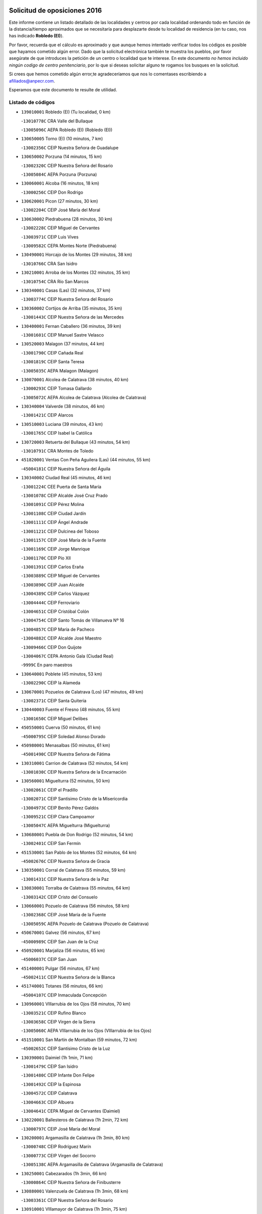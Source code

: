 

.. image:: logo.png
   :align: center

Solicitud de oposiciones 2016
======================================================

  
  
Este informe contiene un listado detallado de las localidades y centros por cada
localidad ordenando todo en función de la distancia/tiempo aproximados que se
necesitaría para desplazarte desde tu localidad de residencia (en tu caso,
nos has indicado **Robledo (El)**).

Por favor, recuerda que el cálculo es aproximado y que aunque hemos
intentado verificar todos los códigos es posible que hayamos cometido algún
error. Dado que la solicitud electrónica también te muestra los pueblos, por
favor asegúrate de que introduces la petición de un centro o localidad que
te interese. En este documento
*no hemos incluido ningún codigo de centro penitenciario*, por lo que si deseas
solicitar alguno te rogamos los busques en la solicitud.

Si crees que hemos cometido algún error,te agradeceríamos que nos lo comentases
escribiendo a afiliados@anpecr.com.

Esperamos que este documento te resulte de utilidad.



Listado de códigos
-------------------


- ``139010001`` Robledo (El)  (Tu localidad, 0 km)

  -``13010778C`` CRA Valle del Bullaque
    

  -``13005096C`` AEPA Robledo (El) (Robledo (El))
    

- ``130650005`` Torno (El)  (10 minutos, 7 km)

  -``13002356C`` CEIP Nuestra Señora de Guadalupe
    

- ``130650002`` Porzuna  (14 minutos, 15 km)

  -``13002320C`` CEIP Nuestra Señora del Rosario
    

  -``13005084C`` AEPA Porzuna (Porzuna)
    

- ``130060001`` Alcoba  (16 minutos, 18 km)

  -``13000256C`` CEIP Don Rodrigo
    

- ``130620001`` Picon  (27 minutos, 30 km)

  -``13002204C`` CEIP José María del Moral
    

- ``130630002`` Piedrabuena  (28 minutos, 30 km)

  -``13002228C`` CEIP Miguel de Cervantes
    

  -``13003971C`` CEIP Luis Vives
    

  -``13009582C`` CEPA Montes Norte (Piedrabuena)
    

- ``130490001`` Horcajo de los Montes  (29 minutos, 38 km)

  -``13010766C`` CRA San Isidro
    

- ``130210001`` Arroba de los Montes  (32 minutos, 35 km)

  -``13010754C`` CRA Río San Marcos
    

- ``130340001`` Casas (Las)  (32 minutos, 37 km)

  -``13003774C`` CEIP Nuestra Señora del Rosario
    

- ``130360002`` Cortijos de Arriba  (35 minutos, 35 km)

  -``13001443C`` CEIP Nuestra Señora de las Mercedes
    

- ``130400001`` Fernan Caballero  (36 minutos, 39 km)

  -``13001601C`` CEIP Manuel Sastre Velasco
    

- ``130520003`` Malagon  (37 minutos, 44 km)

  -``13001790C`` CEIP Cañada Real
    

  -``13001819C`` CEIP Santa Teresa
    

  -``13005035C`` AEPA Malagon (Malagon)
    

- ``130070001`` Alcolea de Calatrava  (38 minutos, 40 km)

  -``13000293C`` CEIP Tomasa Gallardo
    

  -``13005072C`` AEPA Alcolea de Calatrava (Alcolea de Calatrava)
    

- ``130340004`` Valverde  (38 minutos, 46 km)

  -``13001421C`` CEIP Alarcos
    

- ``130510003`` Luciana  (39 minutos, 43 km)

  -``13001765C`` CEIP Isabel la Católica
    

- ``130720003`` Retuerta del Bullaque  (43 minutos, 54 km)

  -``13010791C`` CRA Montes de Toledo
    

- ``451820001`` Ventas Con Peña Aguilera (Las)  (44 minutos, 55 km)

  -``45004181C`` CEIP Nuestra Señora del Águila
    

- ``130340002`` Ciudad Real  (45 minutos, 46 km)

  -``13001224C`` CEE Puerta de Santa María
    

  -``13001078C`` CEIP Alcalde José Cruz Prado
    

  -``13001091C`` CEIP Pérez Molina
    

  -``13001108C`` CEIP Ciudad Jardín
    

  -``13001111C`` CEIP Ángel Andrade
    

  -``13001121C`` CEIP Dulcinea del Toboso
    

  -``13001157C`` CEIP José María de la Fuente
    

  -``13001169C`` CEIP Jorge Manrique
    

  -``13001170C`` CEIP Pío XII
    

  -``13001391C`` CEIP Carlos Eraña
    

  -``13003889C`` CEIP Miguel de Cervantes
    

  -``13003890C`` CEIP Juan Alcaide
    

  -``13004389C`` CEIP Carlos Vázquez
    

  -``13004444C`` CEIP Ferroviario
    

  -``13004651C`` CEIP Cristóbal Colón
    

  -``13004754C`` CEIP Santo Tomás de Villanueva Nº 16
    

  -``13004857C`` CEIP María de Pacheco
    

  -``13004882C`` CEIP Alcalde José Maestro
    

  -``13009466C`` CEIP Don Quijote
    

  -``13004067C`` CEPA Antonio Gala (Ciudad Real)
    

  -``9999C`` En paro maestros
    

- ``130640001`` Poblete  (45 minutos, 53 km)

  -``13002290C`` CEIP la Alameda
    

- ``130670001`` Pozuelos de Calatrava (Los)  (47 minutos, 49 km)

  -``13002371C`` CEIP Santa Quiteria
    

- ``130440003`` Fuente el Fresno  (48 minutos, 55 km)

  -``13001650C`` CEIP Miguel Delibes
    

- ``450550001`` Cuerva  (50 minutos, 61 km)

  -``45000795C`` CEIP Soledad Alonso Dorado
    

- ``450980001`` Menasalbas  (50 minutos, 61 km)

  -``45001490C`` CEIP Nuestra Señora de Fátima
    

- ``130310001`` Carrion de Calatrava  (52 minutos, 54 km)

  -``13001030C`` CEIP Nuestra Señora de la Encarnación
    

- ``130560001`` Miguelturra  (52 minutos, 50 km)

  -``13002061C`` CEIP el Pradillo
    

  -``13002071C`` CEIP Santísimo Cristo de la Misericordia
    

  -``13004973C`` CEIP Benito Pérez Galdós
    

  -``13009521C`` CEIP Clara Campoamor
    

  -``13005047C`` AEPA Miguelturra (Miguelturra)
    

- ``130680001`` Puebla de Don Rodrigo  (52 minutos, 54 km)

  -``13002401C`` CEIP San Fermín
    

- ``451530001`` San Pablo de los Montes  (52 minutos, 64 km)

  -``45002676C`` CEIP Nuestra Señora de Gracia
    

- ``130350001`` Corral de Calatrava  (55 minutos, 59 km)

  -``13001431C`` CEIP Nuestra Señora de la Paz
    

- ``130830001`` Torralba de Calatrava  (55 minutos, 64 km)

  -``13003142C`` CEIP Cristo del Consuelo
    

- ``130660001`` Pozuelo de Calatrava  (56 minutos, 58 km)

  -``13002368C`` CEIP José María de la Fuente
    

  -``13005059C`` AEPA Pozuelo de Calatrava (Pozuelo de Calatrava)
    

- ``450670001`` Galvez  (56 minutos, 67 km)

  -``45000989C`` CEIP San Juan de la Cruz
    

- ``450920001`` Marjaliza  (56 minutos, 65 km)

  -``45006037C`` CEIP San Juan
    

- ``451400001`` Pulgar  (56 minutos, 67 km)

  -``45002411C`` CEIP Nuestra Señora de la Blanca
    

- ``451740001`` Totanes  (56 minutos, 66 km)

  -``45004107C`` CEIP Inmaculada Concepción
    

- ``130960001`` VIllarrubia de los Ojos  (58 minutos, 70 km)

  -``13003521C`` CEIP Rufino Blanco
    

  -``13003658C`` CEIP Virgen de la Sierra
    

  -``13005060C`` AEPA VIllarrubia de los Ojos (VIllarrubia de los Ojos)
    

- ``451510001`` San Martin de Montalban  (59 minutos, 72 km)

  -``45002652C`` CEIP Santísimo Cristo de la Luz
    

- ``130390001`` Daimiel  (1h 1min, 71 km)

  -``13001479C`` CEIP San Isidro
    

  -``13001480C`` CEIP Infante Don Felipe
    

  -``13001492C`` CEIP la Espinosa
    

  -``13004572C`` CEIP Calatrava
    

  -``13004663C`` CEIP Albuera
    

  -``13004641C`` CEPA Miguel de Cervantes (Daimiel)
    

- ``130220001`` Ballesteros de Calatrava  (1h 2min, 72 km)

  -``13000797C`` CEIP José María del Moral
    

- ``130200001`` Argamasilla de Calatrava  (1h 3min, 80 km)

  -``13000748C`` CEIP Rodríguez Marín
    

  -``13000773C`` CEIP Virgen del Socorro
    

  -``13005138C`` AEPA Argamasilla de Calatrava (Argamasilla de Calatrava)
    

- ``130250001`` Cabezarados  (1h 3min, 66 km)

  -``13000864C`` CEIP Nuestra Señora de Finibusterre
    

- ``130880001`` Valenzuela de Calatrava  (1h 3min, 68 km)

  -``13003361C`` CEIP Nuestra Señora del Rosario
    

- ``130910001`` VIllamayor de Calatrava  (1h 3min, 75 km)

  -``13003403C`` CEIP Inocente Martín
    

- ``450960002`` Mazarambroz  (1h 3min, 78 km)

  -``45001477C`` CEIP Nuestra Señora del Sagrario
    

- ``451160001`` Noez  (1h 3min, 74 km)

  -``45001945C`` CEIP Santísimo Cristo de la Salud
    

- ``130130001`` Almagro  (1h 4min, 71 km)

  -``13000402C`` CEIP Miguel de Cervantes Saavedra
    

  -``13000414C`` CEIP Diego de Almagro
    

  -``13004377C`` CEIP Paseo Viejo de la Florida
    

  -``13010811C`` AEPA Almagro (Almagro)
    

- ``451090001`` Navahermosa  (1h 4min, 78 km)

  -``45001763C`` CEIP San Miguel Arcángel
    

  -``45010341C`` CEPA la Raña (Navahermosa)
    

- ``451770001`` Urda  (1h 4min, 78 km)

  -``45004132C`` CEIP Santo Cristo
    

- ``130010001`` Abenojar  (1h 6min, 67 km)

  -``13000013C`` CEIP Nuestra Señora de la Encarnación
    

- ``130090001`` Aldea del Rey  (1h 6min, 75 km)

  -``13000311C`` CEIP Maestro Navas
    

- ``452000005`` Yebenes (Los)  (1h 6min, 72 km)

  -``45004478C`` CEIP San José de Calasanz
    

  -``45012050C`` AEPA Yebenes (Los) (Yebenes (Los))
    

- ``450830001`` Layos  (1h 7min, 80 km)

  -``45001210C`` CEIP María Magdalena
    

- ``451330001`` Polan  (1h 7min, 81 km)

  -``45002241C`` CEIP José María Corcuera
    

  -``45012141C`` AEPA Polan (Polan)
    

- ``130730001`` Saceruela  (1h 8min, 80 km)

  -``13002800C`` CEIP Virgen de las Cruces
    

- ``450010001`` Ajofrin  (1h 8min, 83 km)

  -``45000011C`` CEIP Jacinto Guerrero
    

- ``451630002`` Sonseca  (1h 8min, 82 km)

  -``45002883C`` CEIP San Juan Evangelista
    

  -``45012074C`` CEIP Peñamiel
    

  -``45005926C`` CEPA Cum Laude (Sonseca)
    

- ``130450001`` Granatula de Calatrava  (1h 9min, 80 km)

  -``13001662C`` CEIP Nuestra Señora Oreto y Zuqueca
    

- ``130500001`` Labores (Las)  (1h 9min, 83 km)

  -``13001753C`` CEIP San José de Calasanz
    

- ``130710004`` Puertollano  (1h 10min, 85 km)

  -``13002459C`` CEIP Vicente Aleixandre
    

  -``13002472C`` CEIP Cervantes
    

  -``13002484C`` CEIP Calderón de la Barca
    

  -``13002502C`` CEIP Menéndez Pelayo
    

  -``13002538C`` CEIP Miguel de Unamuno
    

  -``13002541C`` CEIP Giner de los Ríos
    

  -``13002551C`` CEIP Gonzalo de Berceo
    

  -``13002563C`` CEIP Ramón y Cajal
    

  -``13002587C`` CEIP Doctor Limón
    

  -``13002599C`` CEIP Severo Ochoa
    

  -``13003646C`` CEIP Juan Ramón Jiménez
    

  -``13004274C`` CEIP David Jiménez Avendaño
    

  -``13004286C`` CEIP Ángel Andrade
    

  -``13004407C`` CEIP Enrique Tierno Galván
    

  -``13004213C`` CEPA Antonio Machado (Puertollano)
    

- ``130230001`` Bolaños de Calatrava  (1h 10min, 77 km)

  -``13000803C`` CEIP Fernando III el Santo
    

  -``13000815C`` CEIP Arzobispo Calzado
    

  -``13003786C`` CEIP Virgen del Monte
    

  -``13004936C`` CEIP Molino de Viento
    

  -``13010821C`` AEPA Bolaños de Calatrava (Bolaños de Calatrava)
    

- ``451240002`` Orgaz  (1h 10min, 82 km)

  -``45002093C`` CEIP Conde de Orgaz
    

- ``130180001`` Arenas de San Juan  (1h 11min, 83 km)

  -``13000694C`` CEIP San Bernabé
    

- ``450700001`` Guadamur  (1h 11min, 86 km)

  -``45001040C`` CEIP Nuestra Señora de la Natividad
    

- ``130150001`` Almodovar del Campo  (1h 12min, 89 km)

  -``13000505C`` CEIP Maestro Juan de Ávila
    

  -``13000517C`` CEIP Virgen del Carmen
    

  -``13005126C`` AEPA Almodovar del Campo (Almodovar del Campo)
    

- ``130580001`` Moral de Calatrava  (1h 12min, 88 km)

  -``13002113C`` CEIP Agustín Sanz
    

  -``13004869C`` CEIP Manuel Clemente
    

  -``13010985C`` AEPA Moral de Calatrava (Moral de Calatrava)
    

- ``450160001`` Arges  (1h 12min, 83 km)

  -``45000278C`` CEIP Tirso de Molina
    

  -``45011781C`` CEIP Miguel de Cervantes
    

- ``450900001`` Manzaneque  (1h 12min, 84 km)

  -``45001398C`` CEIP Álvarez de Toledo
    

- ``130700001`` Puerto Lapice  (1h 14min, 90 km)

  -``13002435C`` CEIP Juan Alcaide
    

- ``450230001`` Burguillos de Toledo  (1h 14min, 92 km)

  -``45000357C`` CEIP Victorio Macho
    

- ``130270001`` Calzada de Calatrava  (1h 15min, 82 km)

  -``13000888C`` CEIP Santa Teresa de Jesús
    

  -``13000891C`` CEIP Ignacio de Loyola
    

  -``13005141C`` AEPA Calzada de Calatrava (Calzada de Calatrava)
    

- ``450520001`` Cobisa  (1h 15min, 86 km)

  -``45000692C`` CEIP Cardenal Tavera
    

  -``45011793C`` CEIP Gloria Fuertes
    

- ``451360001`` Puebla de Montalban (La)  (1h 15min, 92 km)

  -``45002330C`` CEIP Fernando de Rojas
    

  -``45005941C`` AEPA Puebla de Montalban (La) (Puebla de Montalban (La))
    

- ``130530003`` Manzanares  (1h 16min, 97 km)

  -``13001923C`` CEIP Divina Pastora
    

  -``13001935C`` CEIP Altagracia
    

  -``13003853C`` CEIP la Candelaria
    

  -``13004390C`` CEIP Enrique Tierno Galván
    

  -``13004079C`` CEPA San Blas (Manzanares)
    

- ``130970001`` VIllarta de San Juan  (1h 16min, 90 km)

  -``13003555C`` CEIP Nuestra Señora de la Paz
    

- ``130020001`` Agudo  (1h 18min, 83 km)

  -``13000025C`` CEIP Virgen de la Estrella
    

- ``451900001`` VIllaminaya  (1h 18min, 94 km)

  -``45004338C`` CEIP Santo Domingo de Silos
    

- ``139040001`` Llanos del Caudillo  (1h 19min, 107 km)

  -``13003749C`` CEIP el Oasis
    

- ``451070001`` Nambroca  (1h 19min, 99 km)

  -``45001726C`` CEIP la Fuente
    

- ``451680001`` Toledo  (1h 20min, 91 km)

  -``45005574C`` CEE Ciudad de Toledo
    

  -``45003383C`` CEIP la Candelaria
    

  -``45003401C`` CEIP Ángel del Alcázar
    

  -``45003644C`` CEIP Fábrica de Armas
    

  -``45003668C`` CEIP Santa Teresa
    

  -``45003929C`` CEIP Jaime de Foxa
    

  -``45003942C`` CEIP Alfonso Vi
    

  -``45004806C`` CEIP Garcilaso de la Vega
    

  -``45004818C`` CEIP Gómez Manrique
    

  -``45004843C`` CEIP Ciudad de Nara
    

  -``45004892C`` CEIP San Lucas y María
    

  -``45004971C`` CEIP Juan de Padilla
    

  -``45005203C`` CEIP Escultor Alberto Sánchez
    

  -``45005239C`` CEIP Gregorio Marañón
    

  -``45005318C`` CEIP Ciudad de Aquisgrán
    

  -``45010296C`` CEIP Europa
    

  -``45010302C`` CEIP Valparaíso
    

  -``45004946C`` CEPA Gustavo Adolfo Bécquer (Toledo)
    

  -``45005641C`` CEPA Polígono (Toledo)
    

- ``451710001`` Torre de Esteban Hambran (La)  (1h 20min, 91 km)

  -``45004016C`` CEIP Juan Aguado
    

- ``130870002`` Consolacion  (1h 21min, 111 km)

  -``13003348C`` CEIP Virgen de Consolación
    

- ``130480001`` Hinojosas de Calatrava  (1h 21min, 98 km)

  -``13004912C`` CRA Valle de Alcudia
    

- ``130540001`` Membrilla  (1h 21min, 103 km)

  -``13001996C`` CEIP Virgen del Espino
    

  -``13002009C`` CEIP San José de Calasanz
    

  -``13005102C`` AEPA Membrilla (Membrilla)
    

- ``130860001`` Valdemanco del Esteras  (1h 21min, 90 km)

  -``13003208C`` CEIP Virgen del Valle
    

- ``450530001`` Consuegra  (1h 21min, 97 km)

  -``45000710C`` CEIP Santísimo Cristo de la Vera Cruz
    

  -``45000722C`` CEIP Miguel de Cervantes
    

  -``45004880C`` CEPA Castillo de Consuegra (Consuegra)
    

- ``451060001`` Mora  (1h 21min, 94 km)

  -``45001623C`` CEIP José Ramón Villa
    

  -``45001672C`` CEIP Fernando Martín
    

  -``45010466C`` AEPA Mora (Mora)
    

- ``450120001`` Almonacid de Toledo  (1h 22min, 95 km)

  -``45000187C`` CEIP Virgen de la Oliva
    

- ``450940001`` Mascaraque  (1h 22min, 98 km)

  -``45001441C`` CEIP Juan de Padilla
    

- ``130240001`` Brazatortas  (1h 23min, 103 km)

  -``13000839C`` CEIP Cervantes
    

- ``130470001`` Herencia  (1h 23min, 102 km)

  -``13001698C`` CEIP Carrasco Alcalde
    

  -``13005023C`` AEPA Herencia (Herencia)
    

- ``450620001`` Escalonilla  (1h 23min, 100 km)

  -``45000904C`` CEIP Sagrados Corazones
    

- ``451120001`` Navalmorales (Los)  (1h 23min, 99 km)

  -``45001805C`` CEIP San Francisco
    

- ``450190003`` Perdices (Las)  (1h 24min, 108 km)

  -``45011771C`` CEIP Pintor Tomás Camarero
    

- ``450240001`` Burujon  (1h 25min, 101 km)

  -``45000369C`` CEIP Juan XXIII
    

- ``451130002`` Navalucillos (Los)  (1h 25min, 101 km)

  -``45001854C`` CEIP Nuestra Señora de las Saleras
    

- ``450870001`` Madridejos  (1h 26min, 110 km)

  -``45012062C`` CEE Mingoliva
    

  -``45001313C`` CEIP Garcilaso de la Vega
    

  -``45005185C`` CEIP Santa Ana
    

  -``45010478C`` AEPA Madridejos (Madridejos)
    

- ``130790001`` Solana (La)  (1h 26min, 112 km)

  -``13002927C`` CEIP Sagrado Corazón
    

  -``13002939C`` CEIP Romero Peña
    

  -``13002940C`` CEIP el Santo
    

  -``13004833C`` CEIP el Humilladero
    

  -``13004894C`` CEIP Javier Paulino Pérez
    

  -``13010912C`` CEIP la Moheda
    

  -``13011001C`` CEIP Federico Romero
    

- ``450190001`` Bargas  (1h 26min, 110 km)

  -``45000308C`` CEIP Santísimo Cristo de la Sala
    

- ``450370001`` Carpio de Tajo (El)  (1h 26min, 102 km)

  -``45000515C`` CEIP Nuestra Señora de Ronda
    

- ``451220001`` Olias del Rey  (1h 26min, 111 km)

  -``45002044C`` CEIP Pedro Melendo García
    

- ``451870001`` VIllafranca de los Caballeros  (1h 26min, 108 km)

  -``45004296C`` CEIP Miguel de Cervantes
    

- ``130870001`` Valdepeñas  (1h 27min, 106 km)

  -``13010948C`` CEE María Luisa Navarro Margati
    

  -``13003211C`` CEIP Jesús Baeza
    

  -``13003221C`` CEIP Lorenzo Medina
    

  -``13003233C`` CEIP Jesús Castillo
    

  -``13003245C`` CEIP Lucero
    

  -``13003257C`` CEIP Luis Palacios
    

  -``13004006C`` CEIP Maestro Juan Alcaide
    

  -``13004225C`` CEPA Francisco de Quevedo (Valdepeñas)
    

- ``130110001`` Almaden  (1h 27min, 110 km)

  -``13000359C`` CEIP Jesús Nazareno
    

  -``13000360C`` CEIP Hijos de Obreros
    

  -``13004298C`` CEPA Almaden (Almaden)
    

- ``450340001`` Camuñas  (1h 27min, 112 km)

  -``45000485C`` CEIP Cardenal Cisneros
    

- ``451520001`` San Martin de Pusa  (1h 27min, 100 km)

  -``45013871C`` CRA Río Pusa
    

- ``451750001`` Turleque  (1h 27min, 105 km)

  -``45004119C`` CEIP Fernán González
    

- ``130190001`` Argamasilla de Alba  (1h 28min, 124 km)

  -``13000700C`` CEIP Divino Maestro
    

  -``13000712C`` CEIP Nuestra Señora de Peñarroya
    

  -``13003831C`` CEIP Azorín
    

  -``13005151C`` AEPA Argamasilla de Alba (Argamasilla de Alba)
    

- ``130740001`` San Carlos del Valle  (1h 29min, 123 km)

  -``13002824C`` CEIP San Juan Bosco
    

- ``450690001`` Gerindote  (1h 29min, 106 km)

  -``45001039C`` CEIP San José
    

- ``450030001`` Albarreal de Tajo  (1h 30min, 108 km)

  -``45000035C`` CEIP Benjamín Escalonilla
    

- ``450360001`` Carmena  (1h 30min, 106 km)

  -``45000503C`` CEIP Cristo de la Cueva
    

- ``451020002`` Mocejon  (1h 30min, 115 km)

  -``45001544C`` CEIP Miguel de Cervantes
    

  -``45012049C`` AEPA Mocejon (Mocejon)
    

- ``451470001`` Rielves  (1h 30min, 116 km)

  -``45002551C`` CEIP Maximina Felisa Gómez Aguero
    

- ``130380001`` Chillon  (1h 31min, 112 km)

  -``13001467C`` CEIP Nuestra Señora del Castillo
    

- ``130050003`` Cinco Casas  (1h 31min, 108 km)

  -``13012052C`` CRA Alciares
    

- ``450250001`` Cabañas de la Sagra  (1h 31min, 119 km)

  -``45000370C`` CEIP San Isidro Labrador
    

- ``450320001`` Camarenilla  (1h 31min, 119 km)

  -``45000451C`` CEIP Nuestra Señora del Rosario
    

- ``450950001`` Mata (La)  (1h 31min, 108 km)

  -``45001453C`` CEIP Severo Ochoa
    

- ``451890001`` VIllamiel de Toledo  (1h 31min, 109 km)

  -``45004326C`` CEIP Nuestra Señora de la Redonda
    

- ``451960002`` VIllaseca de la Sagra  (1h 31min, 118 km)

  -``45004429C`` CEIP Virgen de las Angustias
    

- ``450180001`` Barcience  (1h 32min, 121 km)

  -``45010405C`` CEIP Santa María la Blanca
    

- ``450770001`` Huecas  (1h 32min, 120 km)

  -``45001118C`` CEIP Gregorio Marañón
    

- ``450880001`` Magan  (1h 32min, 120 km)

  -``45001349C`` CEIP Santa Marina
    

- ``450890002`` Malpica de Tajo  (1h 32min, 112 km)

  -``45001374C`` CEIP Fulgencio Sánchez Cabezudo
    

- ``451930001`` VIllanueva de Bogas  (1h 32min, 106 km)

  -``45004375C`` CEIP Santa Ana
    

- ``452040001`` Yunclillos  (1h 32min, 115 km)

  -``45004594C`` CEIP Nuestra Señora de la Salud
    

- ``130820002`` Tomelloso  (1h 33min, 132 km)

  -``13004080C`` CEE Ponce de León
    

  -``13003038C`` CEIP Miguel de Cervantes
    

  -``13003041C`` CEIP José María del Moral
    

  -``13003051C`` CEIP Carmelo Cortés
    

  -``13003075C`` CEIP Doña Crisanta
    

  -``13003087C`` CEIP José Antonio
    

  -``13003762C`` CEIP San José de Calasanz
    

  -``13003981C`` CEIP Embajadores
    

  -``13003993C`` CEIP San Isidro
    

  -``13004109C`` CEIP San Antonio
    

  -``13004328C`` CEIP Almirante Topete
    

  -``13004948C`` CEIP Virgen de las Viñas
    

  -``13009478C`` CEIP Felix Grande
    

  -``13004559C`` CEPA Simienza (Tomelloso)
    

- ``451730001`` Torrijos  (1h 33min, 108 km)

  -``45004053C`` CEIP Villa de Torrijos
    

  -``45011835C`` CEIP Lazarillo de Tormes
    

  -``45005276C`` CEPA Teresa Enríquez (Torrijos)
    

- ``130770001`` Santa Cruz de Mudela  (1h 34min, 112 km)

  -``13002851C`` CEIP Cervantes
    

  -``13010869C`` AEPA Santa Cruz de Mudela (Santa Cruz de Mudela)
    

- ``130980008`` VIso del Marques  (1h 34min, 112 km)

  -``13003634C`` CEIP Nuestra Señora del Valle
    

- ``452030001`` Yuncler  (1h 34min, 125 km)

  -``45004582C`` CEIP Remigio Laín
    

- ``130100001`` Alhambra  (1h 35min, 131 km)

  -``13000323C`` CEIP Nuestra Señora de Fátima
    

- ``450150001`` Arcicollar  (1h 35min, 125 km)

  -``45000254C`` CEIP San Blas
    

- ``450390001`` Carriches  (1h 35min, 111 km)

  -``45000540C`` CEIP Doctor Cesar González Gómez
    

- ``451880001`` VIllaluenga de la Sagra  (1h 35min, 125 km)

  -``45004302C`` CEIP Juan Palarea
    

- ``451910001`` VIllamuelas  (1h 35min, 112 km)

  -``45004341C`` CEIP Santa María Magdalena
    

- ``130050002`` Alcazar de San Juan  (1h 36min, 121 km)

  -``13000104C`` CEIP el Santo
    

  -``13000116C`` CEIP Juan de Austria
    

  -``13000128C`` CEIP Jesús Ruiz de la Fuente
    

  -``13000131C`` CEIP Santa Clara
    

  -``13003828C`` CEIP Alces
    

  -``13004092C`` CEIP Pablo Ruiz Picasso
    

  -``13004870C`` CEIP Gloria Fuertes
    

  -``13010900C`` CEIP Jardín de Arena
    

  -``13004055C`` CEPA Enrique Tierno Galván (Alcazar de San Juan)
    

- ``130160001`` Almuradiel  (1h 36min, 118 km)

  -``13000633C`` CEIP Santiago Apóstol
    

- ``450460001`` Cebolla  (1h 36min, 117 km)

  -``45000621C`` CEIP Nuestra Señora de la Antigua
    

- ``450660001`` Fuensalida  (1h 36min, 125 km)

  -``45000977C`` CEIP Tomás Romojaro
    

  -``45011801C`` CEIP Condes de Fuensalida
    

  -``45011719C`` AEPA Fuensalida (Fuensalida)
    

- ``450780001`` Huerta de Valdecarabanos  (1h 36min, 118 km)

  -``45001121C`` CEIP Virgen del Rosario de Pastores
    

- ``451450001`` Recas  (1h 36min, 125 km)

  -``45002536C`` CEIP Cesar Cabañas Caballero
    

- ``451660001`` Tembleque  (1h 36min, 133 km)

  -``45003361C`` CEIP Antonia González
    

- ``451080001`` Nava de Ricomalillo (La)  (1h 37min, 99 km)

  -``45010430C`` CRA Montes de Toledo
    

- ``451190001`` Numancia de la Sagra  (1h 37min, 132 km)

  -``45001970C`` CEIP Santísimo Cristo de la Misericordia
    

- ``451580001`` Santa Olalla  (1h 37min, 118 km)

  -``45002779C`` CEIP Nuestra Señora de la Piedad
    

- ``450510001`` Cobeja  (1h 38min, 131 km)

  -``45000680C`` CEIP San Juan Bautista
    

- ``450580001`` Domingo Perez  (1h 38min, 119 km)

  -``45011756C`` CRA Campos de Castilla
    

- ``450850001`` Lominchar  (1h 38min, 131 km)

  -``45001234C`` CEIP Ramón y Cajal
    

- ``451180001`` Noves  (1h 38min, 130 km)

  -``45001969C`` CEIP Nuestra Señora de la Monjia
    

- ``459010001`` Santo Domingo-Caudilla  (1h 38min, 113 km)

  -``45004144C`` CEIP Santa Ana
    

- ``451850001`` VIllacañas  (1h 38min, 131 km)

  -``45004259C`` CEIP Santa Bárbara
    

  -``45010338C`` AEPA VIllacañas (VIllacañas)
    

- ``452050001`` Yuncos  (1h 38min, 130 km)

  -``45004600C`` CEIP Nuestra Señora del Consuelo
    

  -``45010511C`` CEIP Guillermo Plaza
    

  -``45012104C`` CEIP Villa de Yuncos
    

- ``130100002`` Pozo de la Serna  (1h 39min, 123 km)

  -``13000335C`` CEIP Sagrado Corazón
    

- ``450310001`` Camarena  (1h 39min, 129 km)

  -``45000448C`` CEIP María del Mar
    

  -``45011975C`` CEIP Alonso Rodríguez
    

- ``451490001`` Romeral (El)  (1h 39min, 138 km)

  -``45002627C`` CEIP Silvano Cirujano
    

- ``451970001`` VIllasequilla  (1h 39min, 125 km)

  -``45004442C`` CEIP San Isidro Labrador
    

- ``130320001`` Carrizosa  (1h 40min, 141 km)

  -``13001054C`` CEIP Virgen del Salido
    

- ``450140001`` Añover de Tajo  (1h 40min, 132 km)

  -``45000230C`` CEIP Conde de Mayalde
    

- ``450480001`` Cerralbos (Los)  (1h 40min, 121 km)

  -``45011768C`` CRA Entrerríos
    

- ``451340001`` Portillo de Toledo  (1h 40min, 126 km)

  -``45002251C`` CEIP Conde de Ruiseñada
    

- ``130280002`` Campo de Criptana  (1h 41min, 129 km)

  -``13000943C`` CEIP Virgen de la Paz
    

  -``13000955C`` CEIP Virgen de Criptana
    

  -``13000967C`` CEIP Sagrado Corazón
    

  -``13003968C`` CEIP Domingo Miras
    

  -``13005011C`` AEPA Campo de Criptana (Campo de Criptana)
    

- ``130850001`` Torrenueva  (1h 41min, 121 km)

  -``13003181C`` CEIP Santiago el Mayor
    

- ``450040001`` Alcabon  (1h 41min, 116 km)

  -``45000047C`` CEIP Nuestra Señora de la Aurora
    

- ``450560001`` Chozas de Canales  (1h 41min, 134 km)

  -``45000801C`` CEIP Santa María Magdalena
    

- ``450910001`` Maqueda  (1h 41min, 137 km)

  -``45001416C`` CEIP Don Álvaro de Luna
    

- ``451410001`` Quero  (1h 41min, 123 km)

  -``45002421C`` CEIP Santiago Cabañas
    

- ``452010001`` Yeles  (1h 41min, 138 km)

  -``45004533C`` CEIP San Antonio
    

- ``450060001`` Alcaudete de la Jara  (1h 42min, 124 km)

  -``45000096C`` CEIP Rufino Mansi
    

- ``450330001`` Campillo de la Jara (El)  (1h 42min, 99 km)

  -``45006271C`` CRA la Jara
    

- ``450810008`` Señorio de Illescas (El)  (1h 42min, 138 km)

  -``45012190C`` CEIP el Greco
    

- ``450710001`` Guardia (La)  (1h 43min, 144 km)

  -``45001052C`` CEIP Valentín Escobar
    

- ``450810001`` Illescas  (1h 43min, 138 km)

  -``45001167C`` CEIP Martín Chico
    

  -``45005343C`` CEIP la Constitución
    

  -``45010454C`` CEIP Ilarcuris
    

  -``45011999C`` CEIP Clara Campoamor
    

  -``45005914C`` CEPA Pedro Gumiel (Illescas)
    

- ``451280001`` Pantoja  (1h 43min, 136 km)

  -``45002196C`` CEIP Marqueses de Manzanedo
    

- ``451370001`` Pueblanueva (La)  (1h 43min, 128 km)

  -``45002366C`` CEIP San Isidro
    

- ``451860001`` VIlla de Don Fadrique (La)  (1h 43min, 141 km)

  -``45004284C`` CEIP Ramón y Cajal
    

- ``452020001`` Yepes  (1h 43min, 124 km)

  -``45004557C`` CEIP Rafael García Valiño
    

- ``130930001`` VIllanueva de los Infantes  (1h 44min, 144 km)

  -``13003440C`` CEIP Arqueólogo García Bellido
    

  -``13005175C`` CEPA Miguel de Cervantes (VIllanueva de los Infantes)
    

- ``450470001`` Cedillo del Condado  (1h 44min, 136 km)

  -``45000631C`` CEIP Nuestra Señora de la Natividad
    

- ``451270001`` Palomeque  (1h 44min, 136 km)

  -``45002184C`` CEIP San Juan Bautista
    

- ``451430001`` Quismondo  (1h 44min, 144 km)

  -``45002512C`` CEIP Pedro Zamorano
    

- ``130030001`` Alamillo  (1h 45min, 129 km)

  -``13012258C`` CRA Alamillo
    

- ``130080001`` Alcubillas  (1h 45min, 131 km)

  -``13000301C`` CEIP Nuestra Señora del Rosario
    

- ``451570003`` Santa Cruz del Retamar  (1h 45min, 134 km)

  -``45002767C`` CEIP Nuestra Señora de la Paz
    

- ``139020001`` Ruidera  (1h 46min, 149 km)

  -``13000736C`` CEIP Juan Aguilar Molina
    

- ``450020001`` Alameda de la Sagra  (1h 46min, 138 km)

  -``45000023C`` CEIP Nuestra Señora de la Asunción
    

- ``451830001`` Ventas de Retamosa (Las)  (1h 46min, 131 km)

  -``45004201C`` CEIP Santiago Paniego
    

- ``450380001`` Carranque  (1h 47min, 149 km)

  -``45000527C`` CEIP Guadarrama
    

  -``45012098C`` CEIP Villa de Materno
    

- ``450640001`` Esquivias  (1h 47min, 143 km)

  -``45000931C`` CEIP Miguel de Cervantes
    

  -``45011963C`` CEIP Catalina de Palacios
    

- ``451760001`` Ugena  (1h 47min, 142 km)

  -``45004120C`` CEIP Miguel de Cervantes
    

  -``45011847C`` CEIP Tres Torres
    

- ``451990001`` VIso de San Juan (El)  (1h 47min, 138 km)

  -``45004466C`` CEIP Fernando de Alarcón
    

  -``45011987C`` CEIP Miguel Delibes
    

- ``130420001`` Fuencaliente  (1h 48min, 141 km)

  -``13001625C`` CEIP Nuestra Señora de los Baños
    

- ``450200001`` Belvis de la Jara  (1h 48min, 132 km)

  -``45000311C`` CEIP Fernando Jiménez de Gregorio
    

- ``450400001`` Casar de Escalona (El)  (1h 48min, 130 km)

  -``45000552C`` CEIP Nuestra Señora de Hortum Sancho
    

- ``450500001`` Ciruelos  (1h 48min, 143 km)

  -``45000679C`` CEIP Santísimo Cristo de la Misericordia
    

- ``450760001`` Hormigos  (1h 48min, 148 km)

  -``45001091C`` CEIP Virgen de la Higuera
    

- ``450450001`` Cazalegas  (1h 49min, 133 km)

  -``45000606C`` CEIP Miguel de Cervantes
    

- ``450840001`` Lillo  (1h 49min, 135 km)

  -``45001222C`` CEIP Marcelino Murillo
    

- ``450210001`` Borox  (1h 50min, 148 km)

  -``45000321C`` CEIP Nuestra Señora de la Salud
    

- ``451230001`` Ontigola  (1h 50min, 142 km)

  -``45002056C`` CEIP Virgen del Rosario
    

- ``130370001`` Cozar  (1h 51min, 140 km)

  -``13001455C`` CEIP Santísimo Cristo de la Veracruz
    

- ``450410001`` Casarrubios del Monte  (1h 51min, 148 km)

  -``45000576C`` CEIP San Juan de Dios
    

- ``450590001`` Dosbarrios  (1h 51min, 133 km)

  -``45000862C`` CEIP San Isidro Labrador
    

- ``450610001`` Escalona  (1h 51min, 149 km)

  -``45000898C`` CEIP Inmaculada Concepción
    

- ``451010001`` Miguel Esteban  (1h 51min, 138 km)

  -``45001532C`` CEIP Cervantes
    

- ``130330001`` Castellar de Santiago  (1h 52min, 138 km)

  -``13001066C`` CEIP San Juan de Ávila
    

- ``130780001`` Socuellamos  (1h 52min, 165 km)

  -``13002873C`` CEIP Gerardo Martínez
    

  -``13002885C`` CEIP el Coso
    

  -``13004316C`` CEIP Carmen Arias
    

  -``13005163C`` AEPA Socuellamos (Socuellamos)
    

- ``130890002`` VIllahermosa  (1h 52min, 156 km)

  -``13003385C`` CEIP San Agustín
    

- ``450720001`` Herencias (Las)  (1h 52min, 137 km)

  -``45001064C`` CEIP Vera Cruz
    

- ``450720002`` Membrillo (El)  (1h 52min, 135 km)

  -``45005124C`` CEIP Ortega Pérez
    

- ``451210001`` Ocaña  (1h 52min, 137 km)

  -``45002020C`` CEIP San José de Calasanz
    

  -``45012177C`` CEIP Pastor Poeta
    

  -``45005631C`` CEPA Gutierre de Cárdenas (Ocaña)
    

- ``451350001`` Puebla de Almoradiel (La)  (1h 52min, 150 km)

  -``45002287C`` CEIP Ramón y Cajal
    

  -``45012153C`` AEPA Puebla de Almoradiel (La) (Puebla de Almoradiel (La))
    

- ``130610001`` Pedro Muñoz  (1h 53min, 168 km)

  -``13002162C`` CEIP María Luisa Cañas
    

  -``13002174C`` CEIP Nuestra Señora de los Ángeles
    

  -``13004331C`` CEIP Maestro Juan de Ávila
    

  -``13011011C`` CEIP Hospitalillo
    

  -``13010808C`` AEPA Pedro Muñoz (Pedro Muñoz)
    

- ``451610003`` Seseña  (1h 53min, 150 km)

  -``45002809C`` CEIP Gabriel Uriarte
    

  -``45010442C`` CEIP Sisius
    

  -``45011823C`` CEIP Juan Carlos I
    

- ``451610004`` Seseña Nuevo  (1h 53min, 150 km)

  -``45002810C`` CEIP Fernando de Rojas
    

  -``45010363C`` CEIP Gloria Fuertes
    

  -``45011951C`` CEIP el Quiñón
    

  -``45010399C`` CEPA Seseña Nuevo (Seseña Nuevo)
    

- ``451650006`` Talavera de la Reina  (1h 54min, 138 km)

  -``45005811C`` CEE Bios
    

  -``45002950C`` CEIP Federico García Lorca
    

  -``45002986C`` CEIP Santa María
    

  -``45003139C`` CEIP Nuestra Señora del Prado
    

  -``45003140C`` CEIP Fray Hernando de Talavera
    

  -``45003152C`` CEIP San Ildefonso
    

  -``45003164C`` CEIP San Juan de Dios
    

  -``45004624C`` CEIP Hernán Cortés
    

  -``45004831C`` CEIP José Bárcena
    

  -``45004855C`` CEIP Antonio Machado
    

  -``45005197C`` CEIP Pablo Iglesias
    

  -``45013583C`` CEIP Bartolomé Nicolau
    

  -``45004958C`` CEPA Río Tajo (Talavera de la Reina)
    

- ``450130001`` Almorox  (1h 54min, 156 km)

  -``45000229C`` CEIP Silvano Cirujano
    

- ``451540001`` San Roman de los Montes  (1h 54min, 144 km)

  -``45010417C`` CEIP Nuestra Señora del Buen Camino
    

- ``451670001`` Toboso (El)  (1h 54min, 147 km)

  -``45003371C`` CEIP Miguel de Cervantes
    

- ``130570001`` Montiel  (1h 55min, 158 km)

  -``13002095C`` CEIP Gutiérrez de la Vega
    

- ``451800001`` Valmojado  (1h 55min, 139 km)

  -``45004168C`` CEIP Santo Domingo de Guzmán
    

  -``45012165C`` AEPA Valmojado (Valmojado)
    

- ``450410002`` Calypo Fado  (1h 56min, 149 km)

  -``45010375C`` CEIP Calypo
    

- ``450540001`` Corral de Almaguer  (1h 56min, 156 km)

  -``45000783C`` CEIP Nuestra Señora de la Muela
    

- ``130840001`` Torre de Juan Abad  (1h 57min, 148 km)

  -``13003178C`` CEIP Francisco de Quevedo
    

- ``450990001`` Mentrida  (1h 57min, 155 km)

  -``45001507C`` CEIP Luis Solana
    

- ``451150001`` Noblejas  (1h 57min, 145 km)

  -``45001908C`` CEIP Santísimo Cristo de las Injurias
    

  -``45012037C`` AEPA Noblejas (Noblejas)
    

- ``451980001`` VIllatobas  (1h 57min, 172 km)

  -``45004454C`` CEIP Sagrado Corazón de Jesús
    

- ``020570002`` Ossa de Montiel  (1h 58min, 164 km)

  -``02002462C`` CEIP Enriqueta Sánchez
    

  -``02008853C`` AEPA Ossa de Montiel (Ossa de Montiel)
    

- ``020810003`` VIllarrobledo  (1h 58min, 176 km)

  -``02003065C`` CEIP Don Francisco Giner de los Ríos
    

  -``02003077C`` CEIP Graciano Atienza
    

  -``02003089C`` CEIP Jiménez de Córdoba
    

  -``02003090C`` CEIP Virrey Morcillo
    

  -``02003132C`` CEIP Virgen de la Caridad
    

  -``02004291C`` CEIP Diego Requena
    

  -``02008968C`` CEIP Barranco Cafetero
    

  -``02003880C`` CEPA Alonso Quijano (VIllarrobledo)
    

- ``161240001`` Mesas (Las)  (1h 58min, 174 km)

  -``16001533C`` CEIP Hermanos Amorós Fernández
    

  -``16004303C`` AEPA Mesas (Las) (Mesas (Las))
    

- ``451950001`` VIllarrubia de Santiago  (1h 58min, 174 km)

  -``45004399C`` CEIP Nuestra Señora del Castellar
    

- ``450680001`` Garciotun  (1h 59min, 140 km)

  -``45001027C`` CEIP Santa María Magdalena
    

- ``450970001`` Mejorada  (1h 59min, 151 km)

  -``45010429C`` CRA Ribera del Guadyerbas
    

- ``451650007`` Talavera la Nueva  (1h 59min, 146 km)

  -``45003358C`` CEIP San Isidro
    

- ``130750001`` San Lorenzo de Calatrava  (2h, 140 km)

  -``13010781C`` CRA Sierra Morena
    

- ``451170001`` Nombela  (2h, 159 km)

  -``45001957C`` CEIP Cristo de la Nava
    

- ``451420001`` Quintanar de la Orden  (2h, 147 km)

  -``45002457C`` CEIP Cristóbal Colón
    

  -``45012001C`` CEIP Antonio Machado
    

  -``45005288C`` CEPA Luis VIves (Quintanar de la Orden)
    

- ``451810001`` Velada  (2h, 157 km)

  -``45004171C`` CEIP Andrés Arango
    

- ``451650005`` Gamonal  (2h 1min, 156 km)

  -``45002962C`` CEIP Don Cristóbal López
    

- ``161330001`` Mota del Cuervo  (2h 2min, 157 km)

  -``16001624C`` CEIP Virgen de Manjavacas
    

  -``16009945C`` CEIP Santa Rita
    

  -``16004327C`` AEPA Mota del Cuervo (Mota del Cuervo)
    

- ``450280001`` Alberche del Caudillo  (2h 2min, 159 km)

  -``45000400C`` CEIP San Isidro
    

- ``450280002`` Calera y Chozas  (2h 2min, 145 km)

  -``45000412C`` CEIP Santísimo Cristo de Chozas
    

- ``451380001`` Puente del Arzobispo (El)  (2h 2min, 126 km)

  -``45013984C`` CRA Villas del Tajo
    

- ``451440001`` Real de San VIcente (El)  (2h 2min, 143 km)

  -``45014022C`` CRA Real de San Vicente
    

- ``020530001`` Munera  (2h 4min, 185 km)

  -``02002334C`` CEIP Cervantes
    

  -``02004914C`` AEPA Munera (Munera)
    

- ``130040001`` Albaladejo  (2h 4min, 169 km)

  -``13012192C`` CRA Albaladejo
    

- ``130690001`` Puebla del Principe  (2h 4min, 165 km)

  -``13002423C`` CEIP Miguel González Calero
    

- ``130900001`` VIllamanrique  (2h 4min, 155 km)

  -``13003397C`` CEIP Nuestra Señora de Gracia
    

- ``161710001`` Provencio (El)  (2h 4min, 193 km)

  -``16001995C`` CEIP Infanta Cristina
    

  -``16009416C`` AEPA Provencio (El) (Provencio (El))
    

- ``451920001`` VIllanueva de Alcardete  (2h 4min, 167 km)

  -``45004363C`` CEIP Nuestra Señora de la Piedad
    

- ``450270001`` Cabezamesada  (2h 5min, 166 km)

  -``45000394C`` CEIP Alonso de Cárdenas
    

- ``451570001`` Calalberche  (2h 5min, 160 km)

  -``45011811C`` CEIP Ribera del Alberche
    

- ``130810001`` Terrinches  (2h 6min, 170 km)

  -``13003014C`` CEIP Miguel de Cervantes
    

- ``130920001`` VIllanueva de la Fuente  (2h 6min, 174 km)

  -``13003415C`` CEIP Inmaculada Concepción
    

- ``161540001`` Pedroñeras (Las)  (2h 6min, 185 km)

  -``16001831C`` CEIP Adolfo Martínez Chicano
    

  -``16004297C`` AEPA Pedroñeras (Las) (Pedroñeras (Las))
    

- ``161900002`` San Clemente  (2h 6min, 197 km)

  -``16002151C`` CEIP Rafael López de Haro
    

  -``16004340C`` CEPA Campos del Záncara (San Clemente)
    

- ``451560001`` Santa Cruz de la Zarza  (2h 6min, 191 km)

  -``45002721C`` CEIP Eduardo Palomo Rodríguez
    

- ``450070001`` Alcolea de Tajo  (2h 7min, 129 km)

  -``45012086C`` CRA Río Tajo
    

- ``161530001`` Pedernoso (El)  (2h 8min, 185 km)

  -``16001821C`` CEIP Juan Gualberto Avilés
    

- ``451140001`` Navamorcuende  (2h 9min, 161 km)

  -``45006268C`` CRA Sierra de San Vicente
    

- ``451250002`` Oropesa  (2h 9min, 177 km)

  -``45002123C`` CEIP Martín Gallinar
    

- ``020480001`` Minaya  (2h 10min, 202 km)

  -``02002255C`` CEIP Diego Ciller Montoya
    

- ``020190001`` Bonillo (El)  (2h 11min, 189 km)

  -``02001381C`` CEIP Antón Díaz
    

  -``02004896C`` AEPA Bonillo (El) (Bonillo (El))
    

- ``160610001`` Casas de Fernando Alonso  (2h 11min, 209 km)

  -``16004170C`` CRA Tomás y Valiente
    

- ``162490001`` VIllamayor de Santiago  (2h 11min, 179 km)

  -``16002781C`` CEIP Gúzquez
    

  -``16004364C`` AEPA VIllamayor de Santiago (VIllamayor de Santiago)
    

- ``450820001`` Lagartera  (2h 11min, 179 km)

  -``45001192C`` CEIP Jacinto Guerrero
    

- ``160330001`` Belmonte  (2h 12min, 173 km)

  -``16000280C`` CEIP Fray Luis de León
    

- ``161000001`` Hinojosos (Los)  (2h 12min, 169 km)

  -``16009362C`` CRA Airén
    

- ``020430001`` Lezuza  (2h 13min, 200 km)

  -``02007851C`` CRA Camino de Aníbal
    

  -``02008956C`` AEPA Lezuza (Lezuza)
    

- ``161060001`` Horcajo de Santiago  (2h 13min, 175 km)

  -``16001314C`` CEIP José Montalvo
    

  -``16004352C`` AEPA Horcajo de Santiago (Horcajo de Santiago)
    

- ``162430002`` VIllaescusa de Haro  (2h 13min, 178 km)

  -``16004145C`` CRA Alonso Quijano
    

- ``450300001`` Calzada de Oropesa (La)  (2h 13min, 185 km)

  -``45012189C`` CRA Campo Arañuelo
    

- ``451300001`` Parrillas  (2h 13min, 173 km)

  -``45002202C`` CEIP Nuestra Señora de la Luz
    

- ``160070001`` Alberca de Zancara (La)  (2h 15min, 215 km)

  -``16004111C`` CRA Jorge Manrique
    

- ``161980001`` Sisante  (2h 15min, 214 km)

  -``16002264C`` CEIP Fernández Turégano
    

- ``162030001`` Tarancon  (2h 16min, 206 km)

  -``16002321C`` CEIP Duque de Riánsares
    

  -``16004443C`` CEIP Gloria Fuertes
    

  -``16003657C`` CEPA Altomira (Tarancon)
    

- ``020150001`` Barrax  (2h 17min, 210 km)

  -``02001275C`` CEIP Benjamín Palencia
    

  -``02004811C`` AEPA Barrax (Barrax)
    

- ``451100001`` Navalcan  (2h 17min, 176 km)

  -``45001787C`` CEIP Blas Tello
    

- ``020690001`` Roda (La)  (2h 18min, 222 km)

  -``02002711C`` CEIP José Antonio
    

  -``02002723C`` CEIP Juan Ramón Ramírez
    

  -``02002796C`` CEIP Tomás Navarro Tomás
    

  -``02004124C`` CEIP Miguel Hernández
    

  -``02004793C`` AEPA Roda (La) (Roda (La))
    

- ``160860001`` Fuente de Pedro Naharro  (2h 19min, 184 km)

  -``16004182C`` CRA Retama
    

- ``161020001`` Honrubia  (2h 20min, 229 km)

  -``16004561C`` CRA los Girasoles
    

- ``020080001`` Alcaraz  (2h 23min, 197 km)

  -``02001111C`` CEIP Nuestra Señora de Cortes
    

  -``02004902C`` AEPA Alcaraz (Alcaraz)
    

- ``160600002`` Casas de Benitez  (2h 23min, 227 km)

  -``16004601C`` CRA Molinos del Júcar
    

- ``161860001`` Saelices  (2h 23min, 226 km)

  -``16009386C`` CRA Segóbriga
    

- ``020680003`` Robledo  (2h 24min, 201 km)

  -``02004574C`` CRA Sierra de Alcaraz
    

- ``169010001`` Carrascosa del Campo  (2h 24min, 207 km)

  -``16004376C`` AEPA Carrascosa del Campo (Carrascosa del Campo)
    

- ``020350001`` Gineta (La)  (2h 25min, 240 km)

  -``02001743C`` CEIP Mariano Munera
    

- ``020780001`` VIllalgordo del Júcar  (2h 25min, 234 km)

  -``02003016C`` CEIP San Roque
    

- ``020800001`` VIllapalacios  (2h 25min, 199 km)

  -``02004677C`` CRA los Olivos
    

- ``160270001`` Barajas de Melo  (2h 28min, 201 km)

  -``16004248C`` CRA Fermín Caballero
    

- ``020710004`` San Pedro  (2h 29min, 221 km)

  -``02002838C`` CEIP Margarita Sotos
    

- ``160660001`` Casasimarro  (2h 29min, 236 km)

  -``16000693C`` CEIP Luis de Mateo
    

  -``16004273C`` AEPA Casasimarro (Casasimarro)
    

- ``020120001`` Balazote  (2h 30min, 222 km)

  -``02001241C`` CEIP Nuestra Señora del Rosario
    

  -``02004768C`` AEPA Balazote (Balazote)
    

- ``190240001`` Alovera  (2h 30min, 223 km)

  -``19000205C`` CEIP Virgen de la Paz
    

  -``19008034C`` CEIP Parque Vallejo
    

  -``19008186C`` CEIP Campiña Verde
    

  -``19008711C`` AEPA Alovera (Alovera)
    

- ``190460001`` Azuqueca de Henares  (2h 30min, 217 km)

  -``19000333C`` CEIP la Paz
    

  -``19000357C`` CEIP Virgen de la Soledad
    

  -``19003863C`` CEIP Maestra Plácida Herranz
    

  -``19004004C`` CEIP Siglo XXI
    

  -``19008095C`` CEIP la Paloma
    

  -``19008745C`` CEIP la Espiga
    

  -``19002950C`` CEPA Clara Campoamor (Azuqueca de Henares)
    

- ``162510004`` VIllanueva de la Jara  (2h 31min, 237 km)

  -``16002823C`` CEIP Hermenegildo Moreno
    

- ``020650002`` Pozuelo  (2h 32min, 230 km)

  -``02004550C`` CRA los Llanos
    

- ``161340001`` Motilla del Palancar  (2h 32min, 252 km)

  -``16001651C`` CEIP San Gil Abad
    

  -``16004251C`` CEPA Cervantes (Motilla del Palancar)
    

- ``193190001`` VIllanueva de la Torre  (2h 32min, 223 km)

  -``19004016C`` CEIP Paco Rabal
    

  -``19008071C`` CEIP Gloria Fuertes
    

- ``191050002`` Chiloeches  (2h 33min, 226 km)

  -``19000710C`` CEIP José Inglés
    

- ``192300001`` Quer  (2h 33min, 225 km)

  -``19008691C`` CEIP Villa de Quer
    

- ``020730001`` Tarazona de la Mancha  (2h 34min, 247 km)

  -``02002887C`` CEIP Eduardo Sanchiz
    

  -``02004801C`` AEPA Tarazona de la Mancha (Tarazona de la Mancha)
    

- ``190580001`` Cabanillas del Campo  (2h 34min, 227 km)

  -``19000461C`` CEIP San Blas
    

  -``19008046C`` CEIP los Olivos
    

  -``19008216C`` CEIP la Senda
    

- ``192800002`` Torrejon del Rey  (2h 34min, 220 km)

  -``19002241C`` CEIP Virgen de las Candelas
    

- ``191300001`` Guadalajara  (2h 35min, 230 km)

  -``19002603C`` CEE Virgen del Amparo
    

  -``19000989C`` CEIP Alcarria
    

  -``19000990C`` CEIP Cardenal Mendoza
    

  -``19001015C`` CEIP San Pedro Apóstol
    

  -``19001027C`` CEIP Isidro Almazán
    

  -``19001039C`` CEIP Pedro Sanz Vázquez
    

  -``19001052C`` CEIP Rufino Blanco
    

  -``19002639C`` CEIP Alvar Fáñez de Minaya
    

  -``19002706C`` CEIP Balconcillo
    

  -``19002718C`` CEIP el Doncel
    

  -``19002767C`` CEIP Badiel
    

  -``19002822C`` CEIP Ocejón
    

  -``19003097C`` CEIP Río Tajo
    

  -``19003164C`` CEIP Río Henares
    

  -``19008058C`` CEIP las Lomas
    

  -``19008794C`` CEIP Parque de la Muñeca
    

  -``19002858C`` CEPA Río Sorbe (Guadalajara)
    

- ``192200006`` Arboleda (La)  (2h 35min, 230 km)

  -``19008681C`` CEIP la Arboleda de Pioz
    

- ``190710007`` Arenales (Los)  (2h 35min, 230 km)

  -``19009427C`` CEIP María Montessori
    

- ``192250001`` Pozo de Guadalajara  (2h 35min, 225 km)

  -``19001817C`` CEIP Santa Brígida
    

- ``190710003`` Coto (El)  (2h 37min, 228 km)

  -``19008162C`` CEIP el Coto
    

- ``162690002`` VIllares del Saz  (2h 38min, 255 km)

  -``16004649C`` CRA el Quijote
    

- ``190710001`` Casar (El)  (2h 38min, 229 km)

  -``19000552C`` CEIP Maestros del Casar
    

  -``19003681C`` AEPA Casar (El) (Casar (El))
    

- ``191260001`` Galapagos  (2h 38min, 226 km)

  -``19003000C`` CEIP Clara Sánchez
    

- ``191300002`` Iriepal  (2h 38min, 235 km)

  -``19003589C`` CRA Francisco Ibáñez
    

- ``191710001`` Marchamalo  (2h 38min, 233 km)

  -``19001441C`` CEIP Cristo de la Esperanza
    

  -``19008061C`` CEIP Maestra Teodora
    

  -``19008721C`` AEPA Marchamalo (Marchamalo)
    

- ``192800001`` Parque de las Castillas  (2h 38min, 221 km)

  -``19008198C`` CEIP las Castillas
    

- ``161120005`` Huete  (2h 39min, 221 km)

  -``16004571C`` CRA Campos de la Alcarria
    

  -``16008679C`` AEPA Huete (Huete)
    

- ``161750001`` Quintanar del Rey  (2h 39min, 257 km)

  -``16002033C`` CEIP Valdemembra
    

  -``16009957C`` CEIP Paula Soler Sanchiz
    

  -``16008655C`` AEPA Quintanar del Rey (Quintanar del Rey)
    

- ``192200001`` Pioz  (2h 39min, 228 km)

  -``19008149C`` CEIP Castillo de Pioz
    

- ``192860001`` Tortola de Henares  (2h 39min, 243 km)

  -``19002275C`` CEIP Sagrado Corazón de Jesús
    

- ``020030013`` Santa Ana  (2h 40min, 236 km)

  -``02001007C`` CEIP Pedro Simón Abril
    

- ``160960001`` Graja de Iniesta  (2h 40min, 271 km)

  -``16004595C`` CRA Camino Real de Levante
    

- ``191170001`` Fontanar  (2h 40min, 240 km)

  -``19000795C`` CEIP Virgen de la Soledad
    

- ``020030002`` Albacete  (2h 42min, 240 km)

  -``02003569C`` CEE Eloy Camino
    

  -``02000040C`` CEIP Carlos V
    

  -``02000052C`` CEIP Cristóbal Colón
    

  -``02000064C`` CEIP Cervantes
    

  -``02000076C`` CEIP Cristóbal Valera
    

  -``02000088C`` CEIP Diego Velázquez
    

  -``02000091C`` CEIP Doctor Fleming
    

  -``02000106C`` CEIP Severo Ochoa
    

  -``02000118C`` CEIP Inmaculada Concepción
    

  -``02000121C`` CEIP María de los Llanos Martínez
    

  -``02000131C`` CEIP Príncipe Felipe
    

  -``02000143C`` CEIP Reina Sofía
    

  -``02000155C`` CEIP San Fernando
    

  -``02000167C`` CEIP San Fulgencio
    

  -``02000180C`` CEIP Virgen de los Llanos
    

  -``02000805C`` CEIP Antonio Machado
    

  -``02000830C`` CEIP Castilla-la Mancha
    

  -``02000842C`` CEIP Benjamín Palencia
    

  -``02000854C`` CEIP Federico Mayor Zaragoza
    

  -``02000878C`` CEIP Ana Soto
    

  -``02003752C`` CEIP San Pablo
    

  -``02003764C`` CEIP Pedro Simón Abril
    

  -``02003879C`` CEIP Parque Sur
    

  -``02003909C`` CEIP San Antón
    

  -``02004021C`` CEIP Villacerrada
    

  -``02004112C`` CEIP José Prat García
    

  -``02004264C`` CEIP José Salustiano Serna
    

  -``02004409C`` CEIP Feria-Isabel Bonal
    

  -``02007757C`` CEIP la Paz
    

  -``02007769C`` CEIP Gloria Fuertes
    

  -``02008816C`` CEIP Francisco Giner de los Ríos
    

  -``02003673C`` CEPA los Llanos (Albacete)
    

  -``02010045C`` AEPA Albacete (Albacete)
    

- ``020210001`` Casas de Juan Nuñez  (2h 42min, 240 km)

  -``02001408C`` CEIP San Pedro Apóstol
    

- ``020450001`` Madrigueras  (2h 42min, 258 km)

  -``02002206C`` CEIP Constitución Española
    

  -``02004835C`` AEPA Madrigueras (Madrigueras)
    

- ``020600007`` Peñas de San Pedro  (2h 42min, 244 km)

  -``02004690C`` CRA Peñas
    

- ``160420001`` Campillo de Altobuey  (2h 42min, 264 km)

  -``16009349C`` CRA los Pinares
    

- ``161130003`` Iniesta  (2h 42min, 255 km)

  -``16001405C`` CEIP María Jover
    

  -``16004261C`` AEPA Iniesta (Iniesta)
    

- ``161480001`` Palomares del Campo  (2h 42min, 225 km)

  -``16004121C`` CRA San José de Calasanz
    

- ``161910001`` San Lorenzo de la Parrilla  (2h 42min, 263 km)

  -``16004455C`` CRA Gloria Fuertes
    

- ``162440002`` VIllagarcia del Llano  (2h 42min, 257 km)

  -``16002720C`` CEIP Virrey Núñez de Haro
    

- ``191430001`` Horche  (2h 42min, 240 km)

  -``19001246C`` CEIP San Roque
    

  -``19008757C`` CEIP Nº 2
    

- ``193310001`` Yunquera de Henares  (2h 42min, 242 km)

  -``19002500C`` CEIP Virgen de la Granja
    

  -``19008769C`` CEIP Nº 2
    

- ``192740002`` Torija  (2h 43min, 247 km)

  -``19002214C`` CEIP Virgen del Amparo
    

- ``191610001`` Lupiana  (2h 44min, 240 km)

  -``19001386C`` CEIP Miguel de la Cuesta
    

- ``191920001`` Mondejar  (2h 45min, 228 km)

  -``19001593C`` CEIP José Maldonado y Ayuso
    

  -``19003701C`` CEPA Alcarria Baja (Mondejar)
    

- ``020030001`` Aguas Nuevas  (2h 46min, 243 km)

  -``02000039C`` CEIP San Isidro Labrador
    

- ``020670004`` Riopar  (2h 46min, 218 km)

  -``02004707C`` CRA Calar del Mundo
    

- ``161250001`` Minglanilla  (2h 46min, 279 km)

  -``16001557C`` CEIP Princesa Sofía
    

- ``162360001`` Valverde de Jucar  (2h 46min, 269 km)

  -``16004625C`` CRA Ribera del Júcar
    

- ``162480001`` VIllalpardo  (2h 46min, 281 km)

  -``16004005C`` CRA Manchuela
    

- ``192900001`` Trijueque  (2h 46min, 252 km)

  -``19002305C`` CEIP San Bernabé
    

  -``19003759C`` AEPA Trijueque (Trijueque)
    

- ``029010001`` Pozo Cañada  (2h 47min, 286 km)

  -``02000982C`` CEIP Virgen del Rosario
    

  -``02004771C`` AEPA Pozo Cañada (Pozo Cañada)
    

- ``020630005`` Pozohondo  (2h 47min, 252 km)

  -``02004744C`` CRA Pozohondo
    

- ``020290002`` Chinchilla de Monte-Aragon  (2h 48min, 276 km)

  -``02001573C`` CEIP Alcalde Galindo
    

  -``02008890C`` AEPA Chinchilla de Monte-Aragon (Chinchilla de Monte-Aragon)
    

- ``020460001`` Mahora  (2h 48min, 264 km)

  -``02002218C`` CEIP Nuestra Señora de Gracia
    

- ``161180001`` Ledaña  (2h 48min, 269 km)

  -``16001478C`` CEIP San Roque
    

- ``190060001`` Albalate de Zorita  (2h 49min, 226 km)

  -``19003991C`` CRA la Colmena
    

  -``19003723C`` AEPA Albalate de Zorita (Albalate de Zorita)
    

- ``192660001`` Tendilla  (2h 49min, 253 km)

  -``19003577C`` CRA Valles del Tajuña
    

- ``191510002`` Humanes  (2h 50min, 252 km)

  -``19001261C`` CEIP Nuestra Señora de Peñahora
    

  -``19003760C`` AEPA Humanes (Humanes)
    

- ``020030012`` Salobral (El)  (2h 52min, 244 km)

  -``02000994C`` CEIP Príncipe Felipe
    

- ``020750001`` Valdeganga  (2h 52min, 282 km)

  -``02005219C`` CRA Nuestra Señora del Rosario
    

- ``169030001`` Valera de Abajo  (2h 52min, 278 km)

  -``16002586C`` CEIP Virgen del Rosario
    

- ``020260001`` Cenizate  (2h 54min, 272 km)

  -``02004631C`` CRA Pinares de la Manchuela
    

  -``02008944C`` AEPA Cenizate (Cenizate)
    

- ``020610002`` Petrola  (2h 54min, 293 km)

  -``02004513C`` CRA Laguna de Pétrola
    

- ``190530003`` Brihuega  (2h 54min, 262 km)

  -``19000394C`` CEIP Nuestra Señora de la Peña
    

- ``192930002`` Uceda  (2h 55min, 245 km)

  -``19002329C`` CEIP García Lorca
    

- ``190210001`` Almoguera  (2h 57min, 240 km)

  -``19003565C`` CRA Pimafad
    

- ``160780003`` Cuenca  (2h 58min, 264 km)

  -``16003281C`` CEE Infanta Elena
    

  -``16000802C`` CEIP el Carmen
    

  -``16000838C`` CEIP la Paz
    

  -``16000841C`` CEIP Ramón y Cajal
    

  -``16000863C`` CEIP Santa Ana
    

  -``16001041C`` CEIP Casablanca
    

  -``16003074C`` CEIP Fray Luis de León
    

  -``16003256C`` CEIP Santa Teresa
    

  -``16003487C`` CEIP Federico Muelas
    

  -``16003499C`` CEIP San Julian
    

  -``16003529C`` CEIP Fuente del Oro
    

  -``16003608C`` CEIP San Fernando
    

  -``16008643C`` CEIP Hermanos Valdés
    

  -``16008722C`` CEIP Ciudad Encantada
    

  -``16009878C`` CEIP Isaac Albéniz
    

  -``16003207C`` CEPA Lucas Aguirre (Cuenca)
    

- ``020390003`` Higueruela  (2h 58min, 304 km)

  -``02008828C`` CRA los Molinos
    

- ``020790001`` VIllamalea  (2h 58min, 297 km)

  -``02003031C`` CEIP Ildefonso Navarro
    

  -``02004823C`` AEPA VIllamalea (VIllamalea)
    

- ``020340003`` Fuentealbilla  (3h, 281 km)

  -``02001731C`` CEIP Cristo del Valle
    

- ``192120001`` Pastrana  (3h, 241 km)

  -``19003541C`` CRA Pastrana
    

  -``19003693C`` AEPA Pastrana (Pastrana)
    

- ``020180001`` Bonete  (3h 1min, 308 km)

  -``02001378C`` CEIP Pablo Picasso
    

- ``190920003`` Cogolludo  (3h 1min, 269 km)

  -``19003531C`` CRA la Encina
    

- ``162630003`` VIllar de Olalla  (3h 3min, 295 km)

  -``16004236C`` CRA Elena Fortún
    

- ``160550001`` Carboneras de Guadazaon  (3h 4min, 298 km)

  -``16009337C`` CRA Miguel Cervantes
    

- ``191680002`` Mandayona  (3h 4min, 285 km)

  -``19001416C`` CEIP la Cobatilla
    

- ``190540001`` Budia  (3h 6min, 276 km)

  -``19003590C`` CRA Santa Lucía
    

- ``192450004`` Sacedon  (3h 6min, 279 km)

  -``19001933C`` CEIP la Isabela
    

  -``19003711C`` AEPA Sacedon (Sacedon)
    

- ``020510001`` Montealegre del Castillo  (3h 7min, 318 km)

  -``02002309C`` CEIP Virgen de Consolación
    

- ``020740006`` Tobarra  (3h 7min, 276 km)

  -``02002954C`` CEIP Cervantes
    

  -``02004288C`` CEIP Cristo de la Antigua
    

  -``02004719C`` CEIP Nuestra Señora de la Asunción
    

  -``02004872C`` AEPA Tobarra (Tobarra)
    

- ``160500001`` Cañaveras  (3h 7min, 263 km)

  -``16009350C`` CRA los Olivos
    

- ``020240001`` Casas-Ibañez  (3h 8min, 295 km)

  -``02001433C`` CEIP San Agustín
    

  -``02004781C`` CEPA la Manchuela (Casas-Ibañez)
    

- ``020440005`` Lietor  (3h 8min, 274 km)

  -``02002191C`` CEIP Martínez Parras
    

- ``020050001`` Alborea  (3h 9min, 295 km)

  -``02004549C`` CRA la Manchuela
    

- ``020330001`` Fuente-Alamo  (3h 10min, 315 km)

  -``02001706C`` CEIP Don Quijote y Sancho
    

  -``02008907C`` AEPA Fuente-Alamo (Fuente-Alamo)
    

- ``162450002`` VIllalba de la Sierra  (3h 10min, 308 km)

  -``16009398C`` CRA Miguel Delibes
    

- ``191560002`` Jadraque  (3h 10min, 276 km)

  -``19001313C`` CEIP Romualdo de Toledo
    

- ``020490011`` Molinicos  (3h 12min, 242 km)

  -``02002279C`` CEIP Molinicos
    

- ``020370005`` Hellin  (3h 13min, 283 km)

  -``02003739C`` CEE Cruz de Mayo
    

  -``02001810C`` CEIP Isabel la Católica
    

  -``02001822C`` CEIP Martínez Parras
    

  -``02001834C`` CEIP Nuestra Señora del Rosario
    

  -``02007770C`` CEIP la Olivarera
    

  -``02010112C`` CEIP Entre Culturas
    

  -``02003697C`` CEPA López del Oro (Hellin)
    

  -``02010161C`` AEPA Hellin (Hellin)
    

- ``020090001`` Almansa  (3h 13min, 331 km)

  -``02001147C`` CEIP Duque de Alba
    

  -``02001159C`` CEIP Príncipe de Asturias
    

  -``02001160C`` CEIP Nuestra Señora de Belén
    

  -``02004033C`` CEIP Claudio Sánchez Albornoz
    

  -``02004392C`` CEIP José Lloret Talens
    

  -``02004653C`` CEIP Miguel Pinilla
    

  -``02003685C`` CEPA Castillo de Almansa (Almansa)
    

- ``020100001`` Alpera  (3h 13min, 329 km)

  -``02001214C`` CEIP Vera Cruz
    

  -``02008920C`` AEPA Alpera (Alpera)
    

- ``020370006`` Isso  (3h 13min, 287 km)

  -``02001986C`` CEIP Santiago Apóstol
    

- ``020560001`` Ontur  (3h 13min, 327 km)

  -``02002450C`` CEIP San José de Calasanz
    

- ``190860002`` Cifuentes  (3h 13min, 297 km)

  -``19000618C`` CEIP San Francisco
    

- ``190110001`` Alcolea del Pinar  (3h 14min, 306 km)

  -``19003474C`` CRA Sierra Ministra
    

- ``020040001`` Albatana  (3h 15min, 331 km)

  -``02004537C`` CRA Laguna de Alboraj
    

- ``161260003`` Mira  (3h 15min, 318 km)

  -``16009374C`` CRA Fuente Vieja
    

- ``020070001`` Alcala del Jucar  (3h 16min, 301 km)

  -``02004483C`` CRA Ribera del Júcar
    

- ``020200001`` Carcelen  (3h 16min, 312 km)

  -``02004628C`` CRA los Almendros
    

- ``192800003`` Señorio de Muriel  (3h 16min, 283 km)

  -``19009439C`` CEIP el Señorío de Muriel
    

- ``192570025`` Siguenza  (3h 16min, 301 km)

  -``19002056C`` CEIP San Antonio de Portaceli
    

  -``19003772C`` AEPA Siguenza (Siguenza)
    

- ``020370002`` Agramon  (3h 17min, 336 km)

  -``02004525C`` CRA Río Mundo
    

- ``020170002`` Bogarra  (3h 17min, 286 km)

  -``02004689C`` CRA Almenara
    

- ``020300001`` Elche de la Sierra  (3h 22min, 256 km)

  -``02001615C`` CEIP San Blas
    

  -``02004847C`` AEPA Elche de la Sierra (Elche de la Sierra)
    

- ``192910005`` Trillo  (3h 22min, 307 km)

  -``19002317C`` CEIP Ciudad de Capadocia
    

  -``19003796C`` AEPA Trillo (Trillo)
    

- ``161700001`` Priego  (3h 23min, 280 km)

  -``16004194C`` CRA Guadiela
    

- ``160520001`` Cañete  (3h 26min, 327 km)

  -``16004169C`` CRA Alto Cabriel
    

- ``020250001`` Caudete  (3h 29min, 360 km)

  -``02001494C`` CEIP Alcázar y Serrano
    

  -``02004732C`` CEIP el Paseo
    

  -``02004756C`` CEIP Gloria Fuertes
    

  -``02004926C`` AEPA Caudete (Caudete)
    

- ``160480001`` Cañamares  (3h 30min, 287 km)

  -``16004157C`` CRA los Sauces
    

- ``190440002`` Atienza  (3h 38min, 321 km)

  -``19003486C`` CRA Serranía de Atienza
    

- ``161170001`` Landete  (3h 39min, 366 km)

  -``16004583C`` CRA Ojos de Moya
    

- ``020310001`` Ferez  (3h 41min, 274 km)

  -``02001688C`` CEIP Nuestra Señora del Rosario
    

- ``020720004`` Socovos  (3h 41min, 321 km)

  -``02002875C`` CEIP León Felipe
    

- ``020860014`` Yeste  (3h 43min, 266 km)

  -``02010021C`` CRA Yeste
    

  -``02004884C`` AEPA Yeste (Yeste)
    

- ``020720006`` Tazona  (3h 48min, 329 km)

  -``02002863C`` CEIP Ramón y Cajal
    

- ``020420003`` Letur  (3h 51min, 286 km)

  -``02002140C`` CEIP Nuestra Señora de la Asunción
    

- ``193240001`` VIllel de Mesa  (3h 52min, 354 km)

  -``19003620C`` CRA el Rincón de Castilla
    

- ``191900004`` Molina  (3h 54min, 367 km)

  -``19001556C`` CEIP Virgen de la Hoz
    

  -``19003802C`` AEPA Molina (Molina)
    

- ``160350001`` Beteta  (3h 58min, 317 km)

  -``16000358C`` CEIP Virgen de la Rosa
    

- ``192230001`` Poveda de la Sierra  (4h 6min, 328 km)

  -``19003504C`` CRA José Luis Sampedro
    

- ``191030001`` Checa  (4h 30min, 408 km)

  -``19003498C`` CRA Sexma de la Sierra
    

- ``020550009`` Nerpio  (4h 35min, 372 km)

  -``02004501C`` CRA Río Taibilla
    

  -``02008762C`` AEPA Nerpio (Nerpio)
    

